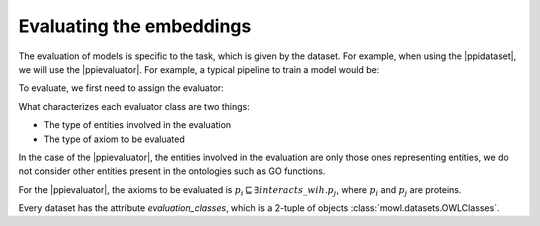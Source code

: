 Evaluating the embeddings
===============================

.. |ppidataset| replace:: :class:`PPIYeastDataset <mowl.datasets.builin.PPIYeastDataset>`
.. |ppievaluator| replace:: :class:`PPIEvaluator <mowl.evaluation.PPIEvaluator>`
			  
The evaluation of models is specific to the task, which is given by the dataset. For example, when using the |ppidataset|, we will use the |ppievaluator|. For example, a typical pipeline to train a model would be:

.. testcode::
   
   from mowl.datasets.builtin import PPIYeastSlimDataset
   from mowl.models import SyntacticPlusW2VModel

   model = SyntacticPlusW2VModel(dataset, corpus_filepath="test")
   model.set_w2v_model(min_count=1)
   model.generate_corpus(save=True, with_annotations=True)
   model.train()

To evaluate, we first need to assign the evaluator:
   
.. testcode::
   
   from mowl.evaluation import PPIEvaluator
   model.set_evaluator(PPIEvaluator)
   model.evaluate()


What characterizes each evaluator class are two things:

* The type of entities involved in the evaluation
* The type of axiom to be evaluated

In the case of the |ppievaluator|, the entities involved in the evaluation are only those ones representing entities, we do not consider other entities present in the ontologies such as GO functions.

For the |ppievaluator|, the axioms to be evaluated is :math:`p_i \sqsubseteq \exists interacts\_wih. p_j`, where :math:`p_i` and :math:`p_j` are proteins.

Every dataset has the attribute `evaluation_classes`, which is a 2-tuple of objects :class:`mowl.datasets.OWLClasses`. 
